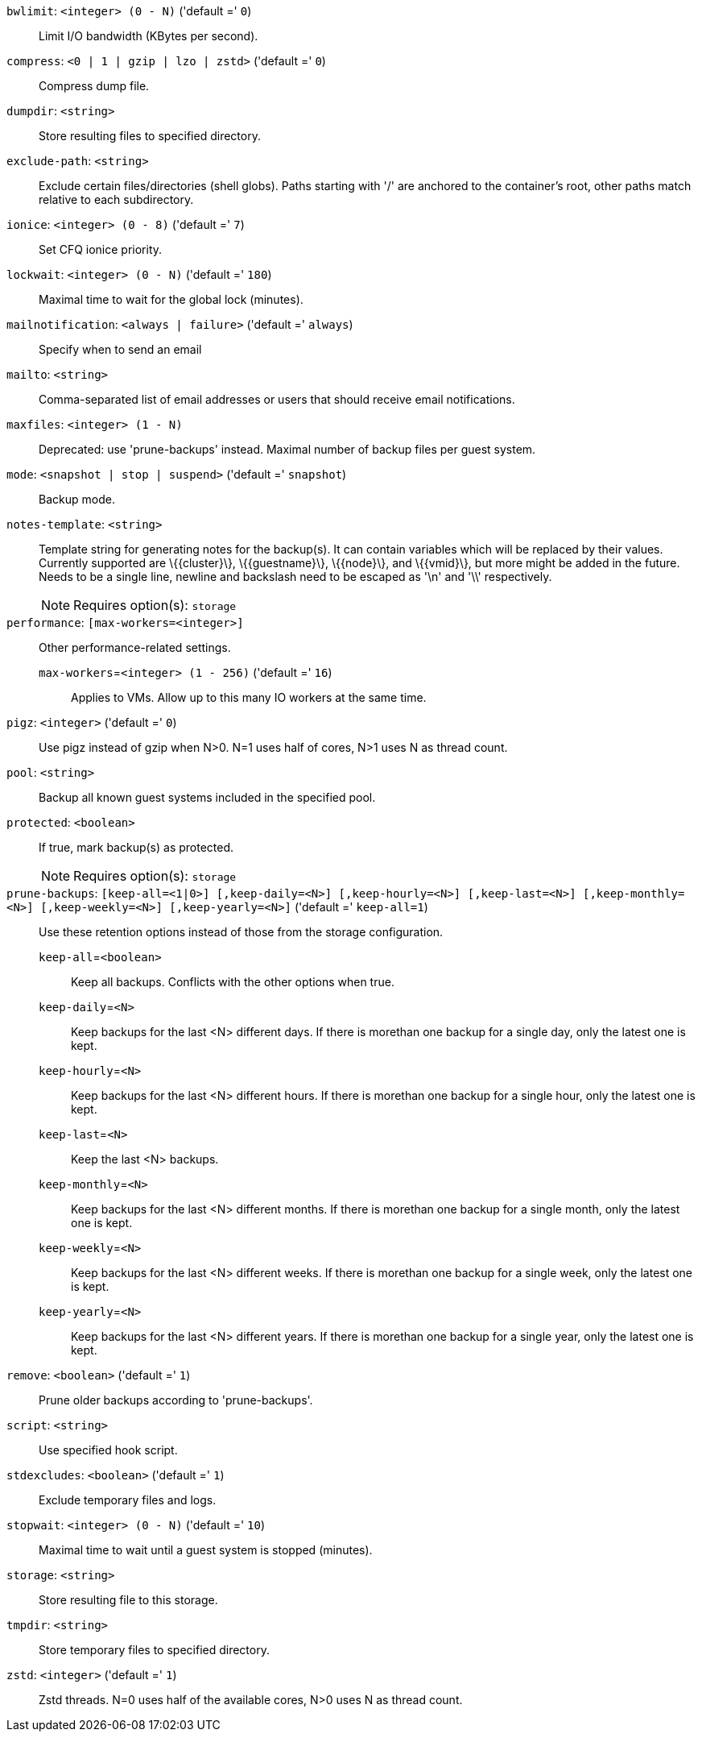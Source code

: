 `bwlimit`: `<integer> (0 - N)` ('default =' `0`)::

Limit I/O bandwidth (KBytes per second).

`compress`: `<0 | 1 | gzip | lzo | zstd>` ('default =' `0`)::

Compress dump file.

`dumpdir`: `<string>` ::

Store resulting files to specified directory.

`exclude-path`: `<string>` ::

Exclude certain files/directories (shell globs). Paths starting with '/' are anchored to the container's root,  other paths match relative to each subdirectory.

`ionice`: `<integer> (0 - 8)` ('default =' `7`)::

Set CFQ ionice priority.

`lockwait`: `<integer> (0 - N)` ('default =' `180`)::

Maximal time to wait for the global lock (minutes).

`mailnotification`: `<always | failure>` ('default =' `always`)::

Specify when to send an email

`mailto`: `<string>` ::

Comma-separated list of email addresses or users that should receive email notifications.

`maxfiles`: `<integer> (1 - N)` ::

Deprecated: use 'prune-backups' instead. Maximal number of backup files per guest system.

`mode`: `<snapshot | stop | suspend>` ('default =' `snapshot`)::

Backup mode.

`notes-template`: `<string>` ::

Template string for generating notes for the backup(s). It can contain variables which will be replaced by their values. Currently supported are \{\{cluster\}\}, \{\{guestname\}\}, \{\{node\}\}, and \{\{vmid\}\}, but more might be added in the future. Needs to be a single line, newline and backslash need to be escaped as '\n' and '\\' respectively.
+
NOTE: Requires option(s): `storage`

`performance`: `[max-workers=<integer>]` ::

Other performance-related settings.

`max-workers`=`<integer> (1 - 256)` ('default =' `16`);;

Applies to VMs. Allow up to this many IO workers at the same time.

`pigz`: `<integer>` ('default =' `0`)::

Use pigz instead of gzip when N>0. N=1 uses half of cores, N>1 uses N as thread count.

`pool`: `<string>` ::

Backup all known guest systems included in the specified pool.

`protected`: `<boolean>` ::

If true, mark backup(s) as protected.
+
NOTE: Requires option(s): `storage`

`prune-backups`: `[keep-all=<1|0>] [,keep-daily=<N>] [,keep-hourly=<N>] [,keep-last=<N>] [,keep-monthly=<N>] [,keep-weekly=<N>] [,keep-yearly=<N>]` ('default =' `keep-all=1`)::

Use these retention options instead of those from the storage configuration.

`keep-all`=`<boolean>` ;;

Keep all backups. Conflicts with the other options when true.

`keep-daily`=`<N>` ;;

Keep backups for the last <N> different days. If there is morethan one backup for a single day, only the latest one is kept.

`keep-hourly`=`<N>` ;;

Keep backups for the last <N> different hours. If there is morethan one backup for a single hour, only the latest one is kept.

`keep-last`=`<N>` ;;

Keep the last <N> backups.

`keep-monthly`=`<N>` ;;

Keep backups for the last <N> different months. If there is morethan one backup for a single month, only the latest one is kept.

`keep-weekly`=`<N>` ;;

Keep backups for the last <N> different weeks. If there is morethan one backup for a single week, only the latest one is kept.

`keep-yearly`=`<N>` ;;

Keep backups for the last <N> different years. If there is morethan one backup for a single year, only the latest one is kept.

`remove`: `<boolean>` ('default =' `1`)::

Prune older backups according to 'prune-backups'.

`script`: `<string>` ::

Use specified hook script.

`stdexcludes`: `<boolean>` ('default =' `1`)::

Exclude temporary files and logs.

`stopwait`: `<integer> (0 - N)` ('default =' `10`)::

Maximal time to wait until a guest system is stopped (minutes).

`storage`: `<string>` ::

Store resulting file to this storage.

`tmpdir`: `<string>` ::

Store temporary files to specified directory.

`zstd`: `<integer>` ('default =' `1`)::

Zstd threads. N=0 uses half of the available cores, N>0 uses N as thread count.


